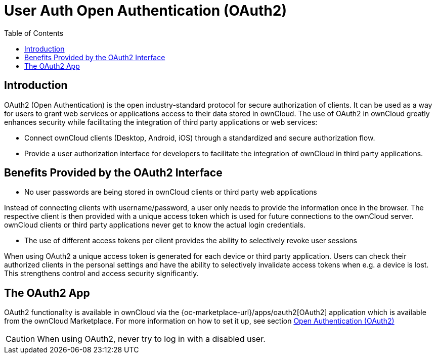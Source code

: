 = User Auth Open Authentication (OAuth2)
:toc: right

== Introduction

OAuth2 (Open Authentication) is the open industry-standard protocol for secure authorization of clients. It can be used as a way for users to grant web services or applications access to their data stored in ownCloud. The use of OAuth2 in ownCloud greatly enhances security while facilitating the integration of third party applications or web services:

* Connect ownCloud clients (Desktop, Android, iOS) through a standardized and secure authorization flow.
* Provide a user authorization interface for developers to facilitate the integration of ownCloud in third party applications.

== Benefits Provided by the OAuth2 Interface

* No user passwords are being stored in ownCloud clients or third party web applications

Instead of connecting clients with username/password, a user only needs to provide the information once in the browser. The respective client is then provided with a unique access token which is used for future connections to the ownCloud server. ownCloud clients or third party applications never get to know the actual login credentials.

* The use of different access tokens per client provides the ability to selectively revoke user sessions

When using OAuth2 a unique access token is generated for each device or third party application. Users can check their authorized clients in the personal settings and have the ability to selectively invalidate access tokens when e.g. a device is lost. This strengthens control and access security significantly.

== The OAuth2 App

OAuth2 functionality is available in ownCloud via the {oc-marketplace-url}/apps/oauth2[OAuth2] application which is available from the ownCloud Marketplace. For more information on how to set it up, see section xref:configuration/server/security/oauth2.adoc[Open Authentication (OAuth2)]

CAUTION: When using OAuth2, never try to log in with a disabled user.


